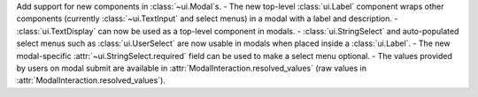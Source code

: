 Add support for new components in :class:`~ui.Modal`\s.
- The new top-level :class:`ui.Label` component wraps other components (currently :class:`~ui.TextInput` and select menus) in a modal with a label and description.
- :class:`ui.TextDisplay` can now be used as a top-level component in modals.
- :class:`ui.StringSelect` and auto-populated select menus such as :class:`ui.UserSelect` are now usable in modals when placed inside a :class:`ui.Label`.
- The new modal-specific :attr:`~ui.StringSelect.required` field can be used to make a select menu optional.
- The values provided by users on modal submit are available in :attr:`ModalInteraction.resolved_values` (raw values in :attr:`ModalInteraction.resolved_values`).
